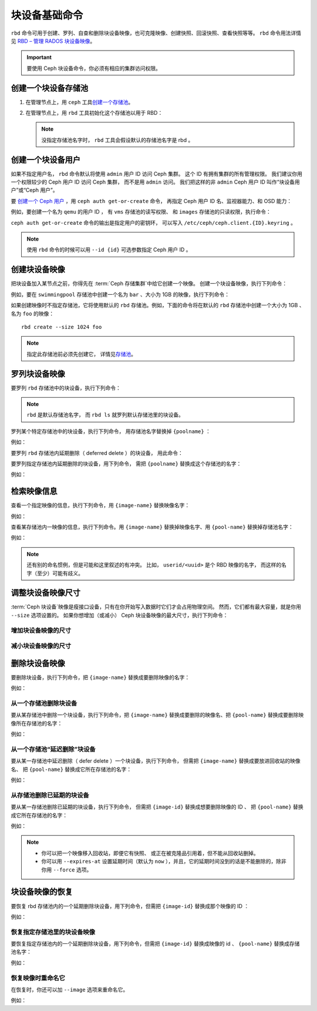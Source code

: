 ================
 块设备基础命令
================
.. Basic Block Device Commands

.. index:: Ceph Block Device; image management

``rbd`` 命令可用于创建、罗列、自查和删除块设备映像，也可克隆\
映像、创建快照、回滚快照、查看快照等等。 ``rbd`` 命令用法详情见
`RBD – 管理 RADOS 块设备映像`_\ 。

.. important:: 要使用 Ceph 块设备命令，你必须有相应的集群访问权限。


创建一个块设备存储池
====================
.. Create a Block Device Pool

#. 在管理节点上，用 ``ceph`` 工具\ `创建一个存储池`_\ 。

#. 在管理节点上，用 ``rbd`` 工具初始化这个存储池以用于 RBD：

   .. prompt:: bash $

      rbd pool init <pool-name>

   .. note:: 没指定存储池名字时， ``rbd`` 工具会假设\
      默认的存储池名字是 rbd 。


创建一个块设备用户
==================
.. Create a Block Device User

如果不指定用户名， ``rbd`` 命令默认将\
使用 ``admin`` 用户 ID 访问 Ceph 集群。
这个 ID 有拥有集群的所有管理权限。
我们建议你用一个权限较少的 Ceph 用户 ID 访问 Ceph 集群，
而不是用 ``admin`` 访问。
我们把这样的非 ``admin`` Ceph 用户 ID 叫作“块设备用户”或“Ceph 用户”。

要 `创建一个 Ceph 用户`_ ，用 ``ceph auth get-or-create`` 命令，
再指定 Ceph 用户 ID 名、监视器能力、和 OSD 能力：

.. prompt:: bash $

   ceph auth get-or-create client.{ID} mon 'profile rbd' osd 'profile {profile name} [pool={pool-name}][, profile ...]' mgr 'profile rbd [pool={pool-name}]'

例如，要创建一个名为 ``qemu`` 的用户 ID ，
有 ``vms`` 存储池的读写权限、
和 ``images`` 存储池的只读权限，执行命令：

.. prompt:: bash $

   ceph auth get-or-create client.qemu mon 'profile rbd' osd 'profile rbd pool=vms, profile rbd-read-only pool=images' mgr 'profile rbd pool=images'

``ceph auth get-or-create`` 命令的输出是指定用户的密钥环，
可以写入 ``/etc/ceph/ceph.client.{ID}.keyring`` 。

.. note:: 使用 ``rbd`` 命令的时候可以用 ``--id {id}`` 可选参数\
   指定 Ceph 用户 ID 。


创建块设备映像
==============
.. Creating a Block Device Image

把块设备加入某节点之前，你得先在 :term:`Ceph 存储集群`\ 中给它创建一个映像。
创建一个块设备映像，执行下列命令：

.. prompt:: bash $

   rbd create --size {megabytes} {pool-name}/{image-name}

例如，要在 ``swimmingpool`` 存储池中创建一个名为 ``bar`` 、\
大小为 1GB 的映像，执行下列命令：

.. prompt:: bash $

   rbd create --size 1024 swimmingpool/bar

如果创建映像时不指定存储池，它将使用默认的 ``rbd`` 存储池。\
例如，下面的命令将在默认的 ``rbd`` 存储池中创建一个大小为 1GB 、\
名为 ``foo`` 的映像： ::

	rbd create --size 1024 foo

.. note:: 指定此存储池前必须先创建它，
   详情见\ `存储池`_\ 。


罗列块设备映像
==============
.. Listing Block Device Images

要罗列 ``rbd`` 存储池中的块设备，执行下列命令：

.. prompt:: bash $

   rbd ls

.. note:: ``rbd`` 是默认存储池名字，
   而 ``rbd ls`` 就罗列默认存储池里的块设备。

罗列某个特定存储池中的块设备，执行下列命令，
用存储池名字替换掉 ``{poolname}`` ：

.. prompt:: bash $

   rbd ls {poolname}

例如：

.. prompt:: bash $

   rbd ls swimmingpool

要罗列 ``rbd`` 存储池内延期删除（ deferred delete ）的块设备，
用此命令：

.. prompt:: bash $

   rbd trash ls

要罗列指定存储池内延期删除的块设备，用下列命令，
需把 ``{poolname}`` 替换成这个存储池的名字：

.. prompt:: bash $

   rbd trash ls {poolname}

例如：

.. prompt:: bash $

   rbd trash ls swimmingpool


检索映像信息
============
.. Retrieving Image Information

查看一个指定映像的信息，执行下列命令，用 ``{image-name}`` 替换映像名字：

.. prompt:: bash $

   rbd info {image-name}

例如：

.. prompt:: bash $

   rbd info foo

查看某存储池内一映像的信息，执行下列命令。用 ``{image-name}`` \
替换掉映像名字、用 ``{pool-name}`` 替换掉存储池名字：

.. prompt:: bash $

   rbd info {pool-name}/{image-name}

例如：

.. prompt:: bash $

   rbd info swimmingpool/bar

.. note:: 还有别的命名惯例，但是可能和这里叙述的有冲突。
   比如， ``userid/<uuid>`` 是个 RBD 映像的名字，
   而这样的名字（至少）可能有歧义。


调整块设备映像尺寸
==================
.. Resizing a Block Device Image

:term:`Ceph 块设备`\ 映像是瘦接口设备，只有在你开始写入数据时它们才会占用物理空间。
然而，它们都有最大容量，就是你用 ``--size`` 选项设置的。
如果你想增加（或减小） Ceph 块设备映像的最大尺寸，执行下列命令：

增加块设备映像的尺寸
--------------------
.. Increasing the Size of a Block Device Image

.. prompt:: bash $

   rbd resize --size 2048 foo

减小块设备映像的尺寸
--------------------
.. Decreasing the Size of a Block Device Image

.. prompt:: bash $

   rbd resize --size 2048 foo --allow-shrink


删除块设备映像
==============
.. Removing a Block Device Image

要删除块设备，执行下列命令，把 ``{image-name}`` 替换成要删除映像的名字：

.. prompt:: bash $

   rbd rm {image-name}

例如：

.. prompt:: bash $

   rbd rm foo

从一个存储池删除块设备
----------------------
.. Removing a Block Device from a Pool

要从某存储池中删除一个块设备，执行下列命令，把 ``{image-name}`` 替换成\
要删除的映像名、把 ``{pool-name}`` 替换成要删除映像所在存储池的名字：

.. prompt:: bash $

   rbd rm {pool-name}/{image-name}

例如：

.. prompt:: bash $

   rbd rm swimmingpool/bar

从一个存储池“延迟删除”块设备
----------------------------
.. "Defer Deleting" a Block Device from a Pool

要从某一存储池中延迟删除（ defer delete ）一个块设备，执行下列命令，
但需把 ``{image-name}`` 替换成要放进回收站的映像名、
把 ``{pool-name}`` 替换成它所在存储池的名字：

.. prompt:: bash $

   rbd trash mv {pool-name}/{image-name}

例如：

.. prompt:: bash $

   rbd trash mv swimmingpool/bar

从存储池删除已延期的块设备
--------------------------
.. Removing a Deferred Block Device from a Pool

要从某一存储池删除已延期的块设备，执行下列命令，
但需把 ``{image-id}`` 替换成想要删除映像的 ID 、
把 ``{pool-name}`` 替换成它所在存储池的名字：

.. prompt:: bash $

   rbd trash rm {pool-name}/{image-id}

例如：

.. prompt:: bash $

   rbd trash rm swimmingpool/2bf4474b0dc51

.. note::

  * 你可以把一个映像移入回收站，即便它有快照、
    或正在被克隆品引用着，但不能从回收站删掉。

  * 你可以用 ``--expires-at`` 设置延期时间（默认为 ``now`` ），\
    并且，它的延期时间没到的话是不能删除的，除非你用 ``--force`` 选项。


块设备映像的恢复
================
.. Restoring a Block Device Image

要恢复 rbd 存储池内的一个延期删除块设备，用下列命令，但需把
``{image-id}`` 替换成那个映像的 ID ：

.. prompt:: bash $

   rbd trash restore {image-id}

例如：

.. prompt:: bash $

   rbd trash restore 2bf4474b0dc51

恢复指定存储池里的块设备映像
----------------------------
.. Restoring a Block Device Image in a Specific Pool

要恢复指定存储池内的一个延期删除块设备，用下列命令，但需把
``{image-id}`` 替换成映像的 id 、 ``{pool-name}`` 替换成存储池名字：

.. prompt:: bash $

  rbd trash restore {pool-name}/{image-id}

例如：

.. prompt:: bash $

   rbd trash restore swimmingpool/2bf4474b0dc51

恢复映像时重命名它
------------------
.. Renaming an Image While Restoring It

在恢复时，你还可以加 ``--image`` 选项来重命名它。

例如：

.. prompt:: bash $

   rbd trash restore swimmingpool/2bf4474b0dc51 --image new-name


.. _创建一个存储池: ../../rados/operations/pools/#create-a-pool
.. _存储池: ../../rados/operations/pools
.. _RBD – 管理 RADOS 块设备映像: ../../man/8/rbd/
.. _创建一个 Ceph 用户: ../../rados/operations/user-management#add-a-user
